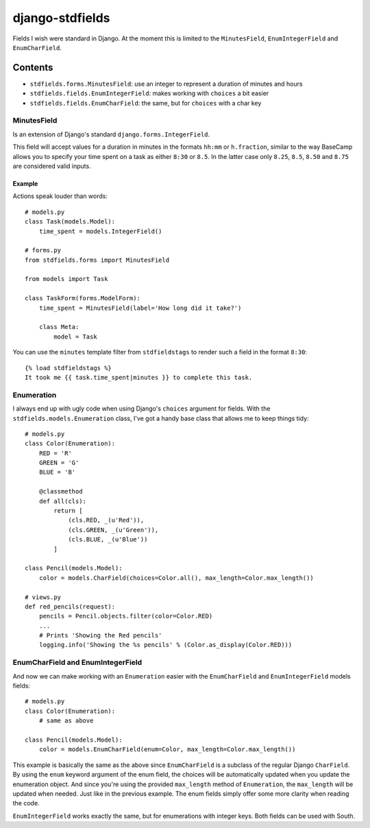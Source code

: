 ================
django-stdfields
================

Fields I wish were standard in Django. At the moment this is limited to the
``MinutesField``, ``EnumIntegerField`` and ``EnumCharField``.

Contents
========

* ``stdfields.forms.MinutesField``: use an integer to represent a duration of 
  minutes and hours
* ``stdfields.fields.EnumIntegerField``: makes working with ``choices`` a bit 
  easier
* ``stdfields.fields.EnumCharField``: the same, but for ``choices`` with a char 
  key

MinutesField
------------
Is an extension of Django's standard ``django.forms.IntegerField``.

This field will accept values for a duration in minutes in the formats 
``hh:mm`` or ``h.fraction``, similar to the way BaseCamp allows you to specify 
your time spent on a task as either ``8:30`` or ``8.5``. In the latter case only 
``8.25``, ``8.5``, ``8.50`` and ``8.75`` are considered valid inputs.

Example
^^^^^^^
Actions speak louder than words::

    # models.py
    class Task(models.Model):
        time_spent = models.IntegerField()

    # forms.py
    from stdfields.forms import MinutesField
    
    from models import Task
    
    class TaskForm(forms.ModelForm):
        time_spent = MinutesField(label='How long did it take?')
        
        class Meta:
            model = Task
            
You can use the ``minutes`` template filter from ``stdfieldstags`` to render
such a field in the format ``8:30``::

    {% load stdfieldstags %}
    It took me {{ task.time_spent|minutes }} to complete this task.


Enumeration
-----------
I always end up with ugly code when using Django's ``choices`` argument for 
fields. With the ``stdfields.models.Enumeration`` class, I've got a handy base 
class that allows me to keep things tidy::

    # models.py
    class Color(Enumeration):
        RED = 'R'
        GREEN = 'G'
        BLUE = 'B'
    
        @classmethod
        def all(cls):
            return [
                (cls.RED, _(u'Red')),
                (cls.GREEN, _(u'Green')),
                (cls.BLUE, _(u'Blue'))
            ]
            
    class Pencil(models.Model):
        color = models.CharField(choices=Color.all(), max_length=Color.max_length())
        
    # views.py
    def red_pencils(request):
        pencils = Pencil.objects.filter(color=Color.RED)
        ...
        # Prints 'Showing the Red pencils'
        logging.info('Showing the %s pencils' % (Color.as_display(Color.RED)))


EnumCharField and EnumIntegerField
----------------------------------
And now we can make working with an ``Enumeration`` easier with the 
``EnumCharField`` and ``EnumIntegerField`` models fields::

    # models.py
    class Color(Enumeration):
        # same as above
        
    class Pencil(models.Model):
        color = models.EnumCharField(enum=Color, max_length=Color.max_length())
        
This example is basically the same as the above since ``EnumCharField`` is a 
subclass of the regular Django ``CharField``. By using the ``enum`` keyword 
argument of the enum field, the choices will be automatically updated when you
update the enumeration object. And since you're using the provided 
``max_length`` method of ``Enumeration``, the ``max_length`` will be updated
when needed. Just like in the previous example. The enum fields simply offer 
some more clarity when reading the code.

``EnumIntegerField`` works exactly the same, but for enumerations with integer
keys. Both fields can be used with South.
